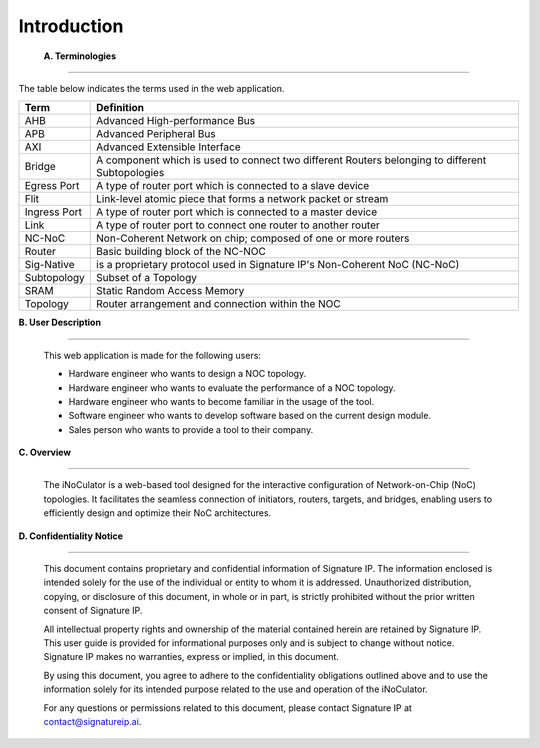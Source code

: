 Introduction
==========================================================================

.. _terminologies:

    **A. Terminologies**

--------------------------------------------------------------------------------------------------------------------------------------------

The table below indicates the terms used in the web application.

                                  
+----------------------+----------------------------------------------------------------------------------------------------+
|      **Term**        |                                     **Definition**                                                 |
+======================+====================================================================================================+
| AHB                  | Advanced High-performance Bus                                                                      |
+----------------------+----------------------------------------------------------------------------------------------------+
| APB                  | Advanced Peripheral Bus                                                                            |
+----------------------+----------------------------------------------------------------------------------------------------+
| AXI                  | Advanced Extensible Interface                                                                      |
+----------------------+----------------------------------------------------------------------------------------------------+
| Bridge               | A component which is used to connect two different Routers belonging to different Subtopologies    |
+----------------------+----------------------------------------------------------------------------------------------------+
| Egress Port          | A type of router port which is connected to a slave device                                         |
+----------------------+----------------------------------------------------------------------------------------------------+
| Flit                 | Link-level atomic piece that forms a network packet or stream                                      |
+----------------------+----------------------------------------------------------------------------------------------------+
| Ingress Port         | A type of router port which is connected to a master device                                        |
+----------------------+----------------------------------------------------------------------------------------------------+
| Link                 | A type of router port to connect one router to another router                                      |
+----------------------+----------------------------------------------------------------------------------------------------+
| NC-NoC               | Non-Coherent Network on chip; composed of one or more routers                                      |
+----------------------+----------------------------------------------------------------------------------------------------+
| Router               | Basic building block of the NC-NOC                                                                 |
+----------------------+----------------------------------------------------------------------------------------------------+
| Sig-Native           | is a proprietary protocol used in Signature IP's Non-Coherent NoC (NC-NoC)                         |
+----------------------+----------------------------------------------------------------------------------------------------+
| Subtopology          | Subset of a Topology                                                                               |
+----------------------+----------------------------------------------------------------------------------------------------+
| SRAM                 | Static Random Access Memory                                                                        |
+----------------------+----------------------------------------------------------------------------------------------------+
| Topology             | Router arrangement and connection within the NOC                                                   |
+----------------------+----------------------------------------------------------------------------------------------------+


.. _user-description:

**B. User Description**

-------------------------------------------------------------------------------------------------------------------------------------------------------

      This web application is made for the following users:

      - Hardware engineer who wants to design a NOC topology.
      - Hardware engineer who wants to evaluate the performance of a NOC topology.
      - Hardware engineer who wants to become familiar in the usage of the tool.
      - Software engineer who wants to develop software based on the current design module.
      - Sales person who wants to provide a tool to their company.

.. _overview:

**C. Overview**

----------------------------------------------------------------------------------------------------------------------------------------------------------------------------------

        The iNoCulator is a web-based tool designed for the interactive configuration of Network-on-Chip (NoC) topologies. It facilitates the seamless connection of initiators, routers, targets, and bridges, enabling users to efficiently design and optimize their NoC architectures.

.. _confidentiality-notice:

**D. Confidentiality Notice**

--------------------------------------------------------------------------------------------------------------------------------------------------------------------------------------------------------------------------------------------------------------------------------------------------------------------------------------------------------------------------------------------------------

        This document contains proprietary and confidential information of Signature IP. The information enclosed is intended solely for the use of the individual or entity to whom it is addressed. Unauthorized distribution, copying, or disclosure of this document, in whole or in part, is strictly prohibited without the prior written consent of Signature IP.

        All intellectual property rights and ownership of the material contained herein are retained by Signature IP. This user guide is provided for informational purposes only and is subject to change without notice. Signature IP makes no warranties, express or implied, in this document.

        By using this document, you agree to adhere to the confidentiality obligations outlined above and to use the information solely for its intended purpose related to the use and operation of the iNoCulator.

        For any questions or permissions related to this document, please contact Signature IP at contact@signatureip.ai.

